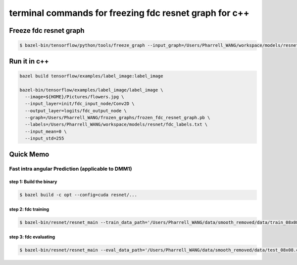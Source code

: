terminal commands for freezing fdc resnet graph for c++
=======================================================

Freeze fdc resnet graph
-----------------------

.. code-block:: bash

    $ bazel-bin/tensorflow/python/tools/freeze_graph --input_graph=/Users/Pharrell_WANG/workspace/models/resnet/log/train/fdc_resnet_inference_graph.pb --input_checkpoint=/Users/Pharrell_WANG/workspace/models/resnet/logcopy/model.ckpt-351823 --input_binary=true --output_graph=/Users/Pharrell_WANG/workspace/models/resnet/log/train/frozen_fdc_resnet_graph.pb --output_node_names=logits/fdc_output_node


Run it in c++
-------------

.. code-block:: bash

    bazel build tensorflow/examples/label_image:label_image

    bazel-bin/tensorflow/examples/label_image/label_image \
      --image=${HOME}/Pictures/flowers.jpg \
      --input_layer=init/fdc_input_node/Conv2D \
      --output_layer=logits/fdc_output_node \
      --graph=/Users/Pharrell_WANG/frozen_graphs/frozen_fdc_resnet_graph.pb \
      --labels=/Users/Pharrell_WANG/workspace/models/resnet/fdc_labels.txt \
      --input_mean=0 \
      --input_std=255




Quick Memo
----------

Fast intra angular Prediction (applicable to DMM1)
~~~~~~~~~~~~~~~~~~~~~~~~~~~~~~~~~~~~~~~~~~~~~~~~~~

step 1: Build the binary
^^^^^^^^^^^^^^^^^^^^^^^^

.. code-block:: bash

    $ bazel build -c opt --config=cuda resnet/...

step 2: fdc training
^^^^^^^^^^^^^^^^^^^^

.. code-block:: bash

    $ bazel-bin/resnet/resnet_main --train_data_path='/Users/Pharrell_WANG/data/smooth_removed/data/train_08x08.csv' --log_root='/Users/Pharrell_WANG/workspace/models/resnet/log' --train_dir='/Users/Pharrell_WANG/workspace/models/resnet/log/train' --dataset='fdc' --num_gpus=1


step 3: fdc evaluating
^^^^^^^^^^^^^^^^^^^^^^

.. code-block:: bash

    $ bazel-bin/resnet/resnet_main --eval_data_path='/Users/Pharrell_WANG/data/smooth_removed/data/test_08x08.csv' --log_root="/Users/Pharrell_WANG/workspace/models/resnet/log" --eval_dir='/Users/Pharrell_WANG/workspace/models/resnet/log/eval' --mode=eval --dataset='fdc' --num_gpus=0

